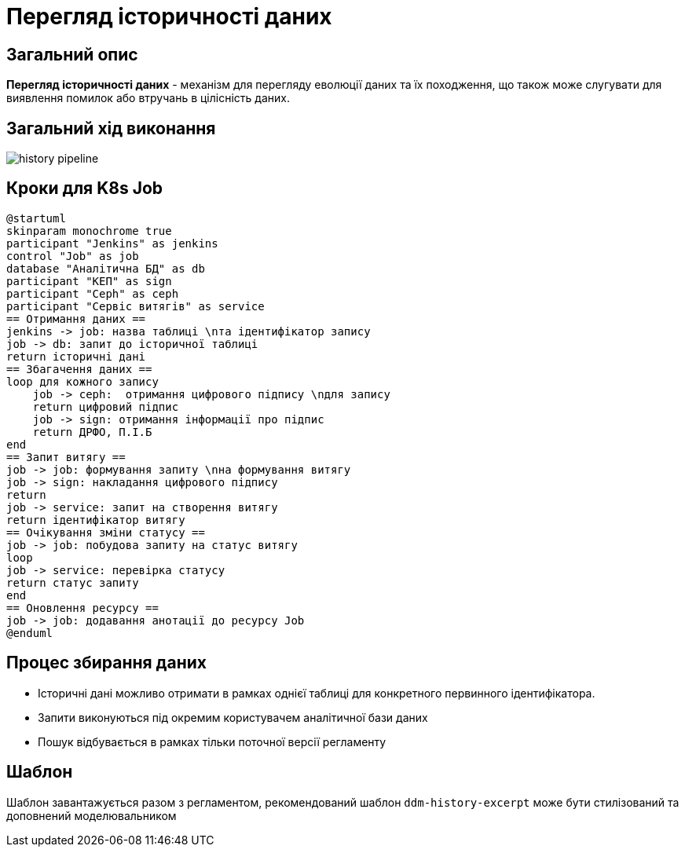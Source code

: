 = Перегляд історичності даних

== Загальний опис
*Перегляд історичності даних* - механізм для перегляду еволюції даних та їх походження, що також може слугувати для виявлення помилок або втручань в цілісність даних.

== Загальний хід виконання

image::datafactory/history-pipeline.svg[]

== Кроки для K8s Job
[plantuml, job_flow, svg]
----
@startuml
skinparam monochrome true
participant "Jenkins" as jenkins
control "Job" as job
database "Аналітична БД" as db
participant "КЕП" as sign
participant "Ceph" as ceph
participant "Сервіс витягів" as service
== Отримання даних ==
jenkins -> job: назва таблиці \nта ідентифікатор запису
job -> db: запит до історичної таблиці
return історичні дані
== Збагачення даних ==
loop для кожного запису
    job -> ceph:  отримання цифрового підпису \nдля запису
    return цифровий підпис
    job -> sign: отримання інформації про підпис
    return ДРФО, П.І.Б
end
== Запит витягу ==
job -> job: формування запиту \nна формування витягу
job -> sign: накладання цифрового підпису
return
job -> service: запит на створення витягу
return ідентифікатор витягу
== Очікування зміни статусу ==
job -> job: побудова запиту на статус витягу
loop
job -> service: перевірка статусу
return статус запиту
end
== Оновлення ресурсу ==
job -> job: додавання анотації до ресурсу Job
@enduml
----

== Процес збирання даних

* Історичні дані можливо отримати в рамках однієї таблиці для конкретного первинного ідентифікатора.
* Запити виконуються під окремим користувачем аналітичної бази даних
* Пошук відбувається в рамках тільки поточної версії регламенту

== Шаблон

Шаблон завантажується разом з регламентом, рекомендований шаблон `ddm-history-excerpt` може бути стилізований та доповнений моделювальником